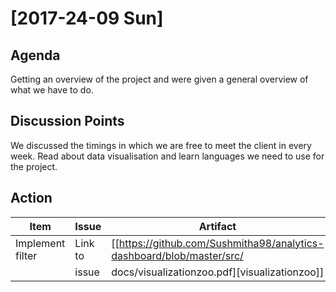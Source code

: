 * [2017-24-09 Sun]
** Agenda
Getting an overview of the project and were given a general overview of what we have to do.
** Discussion Points
We discussed the timings in which we are free to meet the client in every week.
Read about data visualisation and learn languages we need to use for the project.
** Action
|------------------+---------+-----------------------------------------------------------------------------+-------------+---|
| Item             | Issue   | Artifact                                                                    | Status      |   |
|------------------+---------+-----------------------------------------------------------------------------+-------------+---|
| Implement filter | Link to |[[https://github.com/Sushmitha98/analytics-dashboard/blob/master/src/        | In progress |   |
|                  | issue   |           docs/visualizationzoo.pdf][visualizationzoo]]                     |             |   |
|------------------+---------+-----------------------------------------------------------------------------+-------------+---|
